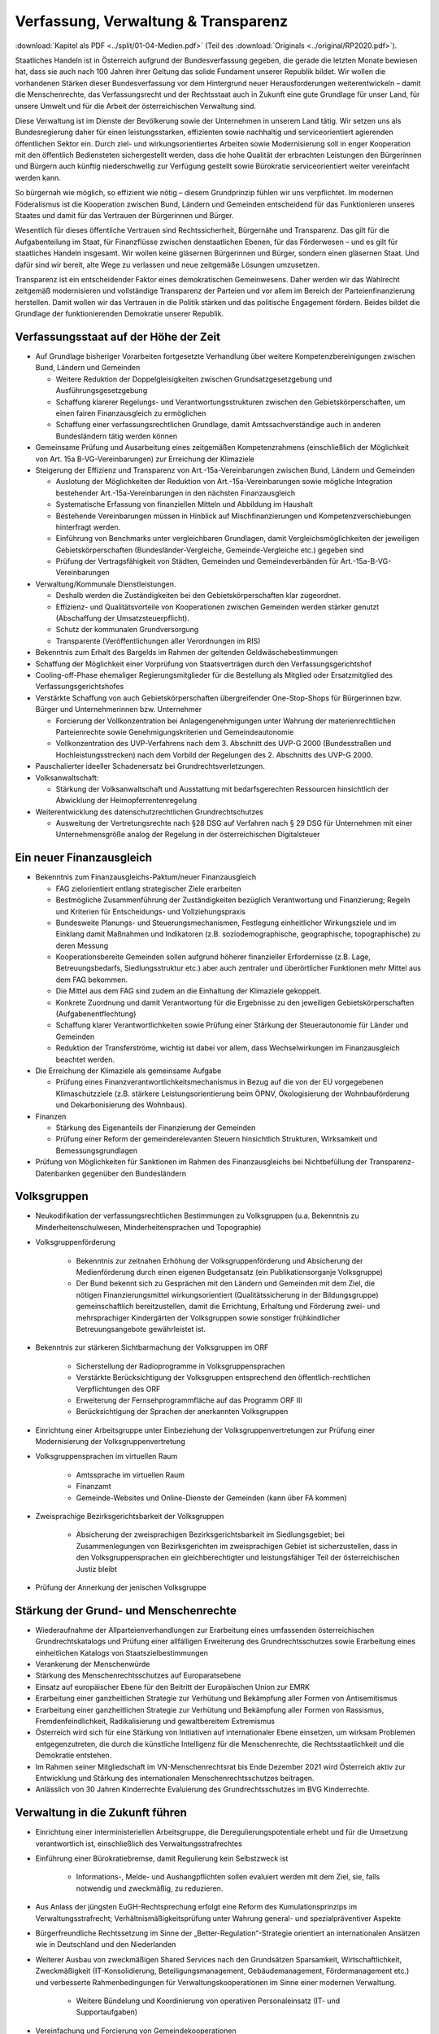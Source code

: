 ------------------------------------
Verfassung, Verwaltung & Transparenz
------------------------------------

:download:`Kapitel als PDF <../split/01-04-Medien.pdf>` (Teil des :download:`Originals <../original/RP2020.pdf>`).

.. todo::

  Formatieren, Überarbeiten, Original gegenchecken

Staatliches Handeln ist in Österreich aufgrund der Bundesverfassung gegeben, die gerade die letzten Monate bewiesen hat, dass sie auch nach 100 Jahren ihrer Geltung das solide Fundament unserer Republik bildet. Wir wollen die vorhandenen Stärken dieser Bundesverfassung vor dem Hintergrund neuer Herausforderungen weiterentwickeln – damit die Menschenrechte, das Verfassungsrecht und der Rechtsstaat auch in Zukunft eine gute Grundlage für unser Land, für unsere Umwelt und für die Arbeit der österreichischen Verwaltung sind.

Diese Verwaltung ist im Dienste der Bevölkerung sowie der Unternehmen in unserem Land tätig. Wir setzen uns als Bundesregierung daher für einen leistungsstarken, effizienten sowie nachhaltig und serviceorientiert agierenden öffentlichen Sektor ein. Durch ziel- und wirkungsorientiertes Arbeiten sowie Modernisierung soll in enger Kooperation mit den öffentlich Bediensteten sichergestellt werden, dass die hohe Qualität der erbrachten Leistungen den Bürgerinnen und Bürgern auch künftig niederschwellig zur Verfügung gestellt sowie Bürokratie serviceorientiert weiter vereinfacht werden kann.

So bürgernah wie möglich, so effizient wie nötig – diesem Grundprinzip fühlen wir uns verpflichtet. Im modernen Föderalismus ist die Kooperation zwischen Bund, Ländern und Gemeinden entscheidend für das Funktionieren unseres Staates und damit für das Vertrauen der Bürgerinnen und Bürger.

Wesentlich für dieses öffentliche Vertrauen sind Rechtssicherheit, Bürgernähe und Transparenz. Das gilt für die Aufgabenteilung im Staat, für Finanzflüsse zwischen denstaatlichen Ebenen, für das Förderwesen –
und es gilt für staatliches Handeln insgesamt. Wir wollen keine gläsernen Bürgerinnen und Bürger, sondern einen gläsernen Staat. Und dafür sind wir bereit, alte Wege zu verlassen und neue zeitgemäße Lösungen umzusetzen.

Transparenz ist ein entscheidender Faktor eines demokratischen Gemeinwesens. Daher werden wir das Wahlrecht zeitgemäß modernisieren und vollständige Transparenz der Parteien und vor allem im Bereich der Parteienfinanzierung herstellen. Damit wollen wir das Vertrauen in die Politik stärken und das politische Engagement fördern. Beides bildet die Grundlage der funktionierenden Demokratie unserer Republik.

Verfassungsstaat auf der Höhe der Zeit
--------------------------------------

* Auf Grundlage bisheriger Vorarbeiten fortgesetzte Verhandlung über weitere Kompetenzbereinigungen zwischen Bund, Ländern und Gemeinden

  * Weitere Reduktion der Doppelgleisigkeiten zwischen Grundsatzgesetzgebung und Ausführungsgesetzgebung
  * Schaffung klarerer Regelungs- und Verantwortungsstrukturen zwischen den Gebietskörperschaften, um einen fairen Finanzausgleich zu ermöglichen
  * Schaffung einer verfassungsrechtlichen Grundlage, damit Amtssachverständige auch in anderen Bundesländern tätig werden können

* Gemeinsame Prüfung und Ausarbeitung eines zeitgemäßen Kompetenzrahmens (einschließlich der Möglichkeit von Art. 15a B-VG-Vereinbarungen) zur Erreichung der Klimaziele

* Steigerung der Effizienz und Transparenz von Art.-15a-Vereinbarungen zwischen Bund, Ländern und Gemeinden

  * Auslotung der Möglichkeiten der Reduktion von Art.-15a-Vereinbarungen sowie mögliche Integration bestehender Art.-15a-Vereinbarungen in den nächsten Finanzausgleich
  * Systematische Erfassung von finanziellen Mitteln und Abbildung im Haushalt
  * Bestehende Vereinbarungen müssen in Hinblick auf Mischfinanzierungen und Kompetenzverschiebungen hinterfragt werden.
  * Einführung von Benchmarks unter vergleichbaren Grundlagen, damit Vergleichsmöglichkeiten der jeweiligen Gebietskörperschaften (Bundesländer-Vergleiche, Gemeinde-Vergleiche etc.) gegeben sind
  * Prüfung der Vertragsfähigkeit von Städten, Gemeinden und Gemeindeverbänden für Art.-15a-B-VG-Vereinbarungen

* Verwaltung/Kommunale Dienstleistungen.

  * Deshalb werden die Zuständigkeiten bei den Gebietskörperschaften klar zugeordnet.
  * Effizienz- und Qualitätsvorteile von Kooperationen zwischen Gemeinden werden stärker genutzt (Abschaffung der Umsatzsteuerpflicht).
  * Schutz der kommunalen Grundversorgung
  * Transparente (Veröffentlichungen aller Verordnungen im RIS)

* Bekenntnis zum Erhalt des Bargelds im Rahmen der geltenden Geldwäschebestimmungen

* Schaffung der Möglichkeit einer Vorprüfung von Staatsverträgen durch den Verfassungsgerichtshof

* Cooling-off-Phase ehemaliger Regierungsmitglieder für die Bestellung als Mitglied oder Ersatzmitglied des Verfassungsgerichtshofes

* Verstärkte Schaffung von auch Gebietskörperschaften übergreifender One-Stop-Shops für Bürgerinnen bzw. Bürger und Unternehmerinnen bzw. Unternehmer

  * Forcierung der Vollkonzentration bei Anlagengenehmigungen unter Wahrung der materienrechtlichen Parteienrechte sowie Genehmigungskriterien und Gemeindeautonomie
  * Vollkonzentration des UVP-Verfahrens nach dem 3. Abschnitt des UVP-G 2000 (Bundesstraßen und Hochleistungsstrecken) nach dem Vorbild der Regelungen des 2. Abschnitts des UVP-G 2000.

* Pauschalierter ideeller Schadenersatz bei Grundrechtsverletzungen.

* Volksanwaltschaft:

  * Stärkung der Volksanwaltschaft und Ausstattung mit bedarfsgerechten Ressourcen hinsichtlich der Abwicklung der Heimopferrentenregelung

* Weiterentwicklung des datenschutzrechtlichen Grundrechtschutzes

  * Ausweitung der Vertretungsrechte nach §28 DSG auf Verfahren nach § 29 DSG für Unternehmen mit einer Unternehmensgröße analog der Regelung in der österreichischen Digitalsteuer

Ein neuer Finanzausgleich
-------------------------

* Bekenntnis zum Finanzausgleichs-Paktum/neuer Finanzausgleich

  * FAG zielorientiert entlang strategischer Ziele erarbeiten
  * Bestmögliche Zusammenführung der Zuständigkeiten bezüglich Verantwortung und Finanzierung; Regeln und Kriterien für Entscheidungs- und Vollziehungspraxis
  * Bundesweite Planungs- und Steuerungsmechanismen, Festlegung einheitlicher Wirkungsziele und im Einklang damit Maßnahmen und Indikatoren (z.B. soziodemographische, geographische, topographische) zu deren Messung
  * Kooperationsbereite Gemeinden sollen aufgrund höherer finanzieller Erfordernisse (z.B. Lage, Betreuungsbedarfs, Siedlungsstruktur etc.) aber auch zentraler und überörtlicher Funktionen mehr Mittel aus dem FAG bekommen.
  * Die Mittel aus dem FAG sind zudem an die Einhaltung der Klimaziele gekoppelt.
  * Konkrete Zuordnung und damit Verantwortung für die Ergebnisse zu den jeweiligen Gebietskörperschaften (Aufgabenentflechtung)
  * Schaffung klarer Verantwortlichkeiten sowie Prüfung einer Stärkung der Steuerautonomie für Länder und Gemeinden
  * Reduktion der Transferströme, wichtig ist dabei vor allem, dass Wechselwirkungen im Finanzausgleich beachtet werden.

* Die Erreichung der Klimaziele als gemeinsame Aufgabe

  * Prüfung eines Finanzverantwortlichkeitsmechanismus in Bezug auf die von der EU vorgegebenen Klimaschutzziele (z.B. stärkere Leistungsorientierung beim ÖPNV, Ökologisierung der Wohnbauförderung und Dekarbonisierung des Wohnbaus).

* Finanzen

  * Stärkung des Eigenanteils der Finanzierung der Gemeinden
  * Prüfung einer Reform der gemeinderelevanten Steuern hinsichtlich Strukturen, Wirksamkeit und Bemessungsgrundlagen

* Prüfung von Möglichkeiten für Sanktionen im Rahmen des Finanzausgleichs bei Nichtbefüllung der Transparenz-Datenbanken gegenüber den Bundesländern

Volksgruppen
------------

* Neukodifikation der verfassungsrechtlichen Bestimmungen zu Volksgruppen (u.a. Bekenntnis zu Minderheitenschulwesen, Minderheitensprachen und Topographie)

* Volksgruppenförderung

    * Bekenntnis zur zeitnahen Erhöhung der Volksgruppenförderung und Absicherung der Medienförderung durch einen eigenen Budgetansatz (ein Publikationsorganje Volksgruppe)
    * Der Bund bekennt sich zu Gesprächen mit den Ländern und Gemeinden mit dem Ziel, die nötigen Finanzierungsmittel wirkungsorientiert (Qualitätssicherung in der Bildungsgruppe) gemeinschaftlich bereitzustellen, damit die Errichtung, Erhaltung und Förderung zwei- und mehrsprachiger Kindergärten der Volksgruppen sowie sonstiger frühkindlicher Betreuungsangebote gewährleistet ist.

* Bekenntnis zur stärkeren Sichtbarmachung der Volksgruppen im ORF

    * Sicherstellung der Radioprogramme in Volksgruppensprachen
    * Verstärkte Berücksichtigung der Volksgruppen entsprechend den öffentlich-rechtlichen Verpflichtungen des ORF
    * Erweiterung der Fernsehprogrammfläche auf das Programm ORF III
    * Berücksichtigung der Sprachen der anerkannten Volksgruppen

* Einrichtung einer Arbeitsgruppe unter Einbeziehung der Volksgruppenvertretungen zur Prüfung einer Modernisierung der Volksgruppenvertretung

* Volksgruppensprachen im virtuellen Raum

    * Amtssprache im virtuellen Raum
    * Finanzamt
    * Gemeinde-Websites und Online-Dienste der Gemeinden (kann über FA kommen)

* Zweisprachige Bezirksgerichtsbarkeit der Volksgruppen

    * Absicherung der zweisprachigen Bezirksgerichtsbarkeit im Siedlungsgebiet; bei Zusammenlegungen von Bezirksgerichten im zweisprachigen Gebiet ist sicherzustellen, dass in den Volksgruppensprachen ein gleichberechtigter und leistungsfähiger Teil der österreichischen Justiz bleibt

* Prüfung der Annerkung der jenischen Volksgruppe

Stärkung der Grund- und Menschenrechte
--------------------------------------

* Wiederaufnahme der Allparteienverhandlungen zur Erarbeitung eines umfassenden österreichischen Grundrechtskatalogs und Prüfung einer allfälligen Erweiterung des Grundrechtsschutzes sowie Erarbeitung eines einheitlichen Katalogs von Staatszielbestimmungen

* Verankerung der Menschenwürde

* Stärkung des Menschenrechtsschutzes auf Europaratsebene

* Einsatz auf europäischer Ebene für den Beitritt der Europäischen Union zur EMRK

* Erarbeitung einer ganzheitlichen Strategie zur Verhütung und Bekämpfung aller Formen von Antisemitismus

* Erarbeitung einer ganzheitlichen Strategie zur Verhütung und Bekämpfung aller Formen von Rassismus, Fremdenfeindlichkeit, Radikalisierung und gewaltbereitem Extremismus

* Österreich wird sich für eine Stärkung von Initiativen auf internationaler Ebene einsetzen, um wirksam Problemen entgegenzutreten, die durch die künstliche Intelligenz für die Menschenrechte, die Rechtsstaatlichkeit und die Demokratie entstehen.

* Im Rahmen seiner Mitgliedschaft im VN-Menschenrechtsrat bis Ende Dezember 2021 wird Österreich aktiv zur Entwicklung und Stärkung des internationalen Menschenrechtsschutzes beitragen.

* Anlässlich von 30 Jahren Kinderrechte Evaluierung des Grundrechtsschutzes im BVG Kinderrechte.

Verwaltung in die Zukunft führen
--------------------------------

* Einrichtung einer interministeriellen Arbeitsgruppe, die Deregulierungspotentiale erhebt und für die Umsetzung verantwortlich ist, einschließlich des Verwaltungsstrafrechtes

* Einführung einer Bürokratiebremse, damit Regulierung kein Selbstzweck ist

	* Informations-, Melde- und Aushangpflichten sollen evaluiert werden mit dem Ziel, sie, falls notwendig und zweckmäßig, zu reduzieren.

* Aus Anlass der jüngsten EuGH-Rechtsprechung erfolgt eine Reform des Kumulationsprinzips im Verwaltungsstrafrecht; Verhältnismäßigkeitsprüfung unter Wahrung general- und spezialpräventiver Aspekte

* Bürgerfreundliche Rechtssetzung im Sinne der „Better-Regulation“-Strategie orientiert an internationalen Ansätzen wie in Deutschland und den Niederlanden

* Weiterer Ausbau von zweckmäßigen Shared Services nach den Grundsätzen Sparsamkeit, Wirtschaftlichkeit, Zweckmäßigkeit (IT-Konsolidierung, Beteiligungsmanagement, Gebäudemanagement, Fördermanagement etc.) und verbesserte Rahmenbedingungen für Verwaltungskooperationen im Sinne einer modernen Verwaltung.

    * Weitere Bündelung und Koordinierung von operativen Personaleinsatz (IT- und Supportaufgaben)

* Vereinfachung und Forcierung von Gemeindekooperationen

* Entwicklung eines Konzeptes, um die Verwaltung von Liegenschaften im Eigentum des Bundes zu vereinfachen mit dem Ziel, Synergien nützen zu können (unter Einbeziehung der BHÖ und BIG)

* Zugang zu ÖNORMEN für Gebietskörperschaften sowie Bürgerinnen und Bürgern erleichtern. ÖNORMEN sind ein wichtiger Arbeitsbehelf für Behörden, die Erleichterung des Zugangs steigert die Effizienz und Umsetzbarkeit für Städte und Gemeinden.

* Erstellung und Evaluierung eines Verzeichnisses aller in Österreich tätigen Amtssachverständigen auf Ebene aller Gebietskörperschaften

* Verfahrensbeschleunigung und Effizienz steigerung verwaltungsgerichtlichen Verfahren:

    * Bessere Strukturierung von VwG-Verfahren und Nachbesserungen beim Schluss des Ermittlungsverfahrens
    * Prüfung der Möglichkeit, bei technischen Fragen Ermittlungs- bzw. Berechnungsaufträge an die belangten Behörden zu richten
    * Stärkung des Rechtsstaates durch Zuständigkeitsübertragung zwischen Landesverwaltungsgerichten in Fällen, wo ein Richter bzw. Richterin oder Mitarbeiter bzw. Mitarbeiterin eines LVwG Verfahrenspartei ist
    * Bei einer Säumnisbeschwerde soll der säumigen Verwaltungsbehörde eine Nachfrist zur Entscheidung gesetzt werden, in welcher diese verpflichtet ist, die Entscheidung nachzuholen, bevor die Entscheidungspflicht an das Verwaltungsgericht übergeht
    * Klarstellung, dass die Landesverwaltungsgerichte als „mitbeteiligte Behörden“ im Sinne des UVP-G anzusehen sind und daher Feststellungsanträge stellen können.
    * Modernisierung des Dienstrechts fortsetzen mit dem Ziel eines einheitlichen, modernen und durchlässigen Dienstrechts für alle neu eintretenden Bediensteten in Bund und in allen Ländern
    * Abgeflachte (höhere Einstiegsbezüge) bei gleichbleibendem Lebenseinkommen
    * Durchlässigkeit zwischen den Gebietskörperschaften und zur Privatwirtschaft fördern (eventuell dienstrechtliche Anpassungen)
    * Prüfung eines Modelles für die Altersteilzeit für Beamtinnen und Beamte
    * Adäquate Miteinbeziehung der bevorstehenden Pensionierungswelle und damit der Altersstruktur im Bundesdienst in strategische Planungen
    * Demografiesensible Personalpolitik zur Gewährleistung des notwendigen Wissenstransfers
    * Aufgabenorientierte Sicherstellung von ausreichend Personal- und Sachressourcen
    * Schaffung einer einheitlichen Basis des Dienstrechts für vertragliche wie auch öffentlich-rechtliche Dienstverhältnisse. Wichtig ist die Berücksichtigung von Berufsspezifika im Rahmen des Beamten-Dienstrechtsgesetzes
    * Bürokratieabbau bei der Nachbesetzung von Planstellen vorantreiben

* Schaffung von Rahmenbedingungen für die (temporäre) Verfügbarkeit von projektbezogenen Spezialistinnen und Spezialisten (IT, Technik, Wirtschaft etc.)

* Umfassende Gewährleistung der Sicherheit der öffentlich Bediensteten im Rahmen der Ausübung ihrer Tätigkeit

* Ehrenamtliche Tätigkeit und zivilgesellschaftliches Engagement anerkennen und wertschätzen

    * Förderung der Anerkennung für das Engagement von Ehrenamtlichen in der Öffentlichkeit und in der Gesellschaft
    * Bündelung und Ausbau auf Bundesebene bestehender Initiativen zu einer „Servicestelle Ehrenamt“ für Ehrenamtliche zu den verschiedensten Problemstellungen
    * Prüfung versicherungs- und arbeitsrechtlicher Aspekte ehrenamtlich Tätiger
    * Etablierung eines bundesweiten Preises für besonderes ehrenamtliches Engagement.
    * Anerkennung der Bedeutung des zivilgesellschaftlichen Engagements und dessen Organisationen für die Demokratie; die Bundesregierung bekennt sich weiterhin dazu, einen aktiven Dialog und respektvollen Umgang mit Nichtregierungsorganisationen zu fördern.
    * Evaluierung des Vollzuges und der Effizienz des Rechtsschutzes im Versammlungsrecht.

* Evaluierung und Prüfung des Lehredienstrechts

* Weiterentwicklung und Intensivierung der Grundausbildung und Weiterbildung im öffentlichen Dienst

* Stärkung der Bewusstseinsbildung über die Leistung des öffentlichen Dienstes nach dem Motto: „Wer sind wir, was macht der Staat, wofür wird unser Steuergeld verwendet“

    * Projekt beim BM für Öff. Dienst unter Einbindung aller Ressorts und der GÖD
    * Niederschwellig, Nutzung von Social Media

* Die Länder werden aufgefordert, Bautechnikverordnungen zu harmonisieren, damit die bautechnischen Vorschriften künftig für Unternehmen, die länderübergreifend arbeiten, anwenderfreundlicher, einfacher und klarer gestaltet sowie insgesamt reduziert werden können.

* Prüfung der Ansiedelung von Verwaltungstätigkeiten des Bundes in strukturschwache Regionen

* Abbau von überschneidenden Kompetenzen innerhalb der Verwaltung.

    * Heben von Synergien zwischen der Bundeswettbewerbshörde und dem Kartellanwalt sowie Prüfung einer eventuellen Zusammenführung

* Prüfung der Zweckmäßigkeit von ausgelagerten Stellen

    * Insbesondere auch Schaffung klarer Zielvorgaben für ausgegliederte Rechtsträger durch die öffentliche Hand
    * Kosten-Nutzen-Analyse und eingehende Prüfung der budgetären Auswirkungen

Modernes Förderwesen
--------------------

* Prüfung, bestehende Datenbanken in eine umfassende Transparenzdatenbank zu integrieren, sowie Verbesserung der Datenqualität und des Datenaustausches, um eine gesamthafte Sichtweise zu ermöglichen

* Ausarbeitung einer bundesweiten Förderstrategie unter Einbeziehung der Gebietskörperschaften mit Schwerpunkten, Volumina und Zielen, serviceorientierte Organisation sowie einer klaren Aufgabenzuordnung der Fördergeber

Nachhaltige öffentliche Vergabe sicherstellen
---------------------------------------------

* Einführung von ökosozialen Vergabekriterien, die bindend für die bundesweite Beschaffung sind

    * Einsatz für eine Stärkung der Regionalität im Rahmen EU-rechtlicher Vergaberichtlinien
    * Im Sinne des beschlossenen Best-Bieter-Prinzips muss der Fokus auf Qualitätskriterien liegen.

* Verlängerung der Schwellenwerte-Verordnung und Prüfung der Anhebung der Schwellenwerte im Sinne der Förderung der regionalen und ökosozialen Marktwirtschaft

Wahlrechtsreform
----------------

* Prüfung von Auszählung aller Urnen- sowie Briefwahlstimmen am Wahltag unter Beibehaltung sämtlicher Wahlgrundsätze, sodass das Ergebnis bereits am Wahltag bereitgestellt werden kann

* Erleichterungen bei der Briefwahl, insbesondere bei Beantragung, Ausstellung und Stimmabgabe am Gemeindeamt, Magistrat oder Bezirksamt

* Drei Wochen vor einer Wahl müssen Wahlberechtigte die Möglichkeit haben, die Briefwahl persönlich zu beantragen und unmittelbar im Anschluss auch auf der Gemeinde ihre Stimme abzugeben.

    * Dafür ist es notwendig, sich an die Lebensrealität der Bürgerinnen und Bürger anzupassen und beispielsweise auch Abendtermine zu ermöglichen.
    * Den Wahlberechtigten, die selbstverständlich einen Identitätsnachweis liefern müssen, sind adäquate Rahmenbedingungen zu bieten (getrennter Raum, Wahlzelle, ausreichend Zeit). Die Verwahrung der Stimmen liegt in der Verantwortung der Gemeinde und muss durch eine versiegelte Urne sichergestellt werden.
    * Bestehende Regelungen zur Mitnahme von Briefwahlkarten sowie deren Versand bleiben aufrecht.
    * Die Regelung bzgl. der Abgabe der Stimme mittels Briefwahlkarte in einem fremden Wahllokal bleibt bestehen. Wie bisher zählt die Bezirkswahlkommission diese Stimmen aus.
    * Fliegende Wahlkommissionen werden weiterhin bei Krankheitsfällen eingesetzt. Die betreffenden Wahlkommissionen sollten unter möglichst weitgehender Einbindung der wahlwerbenden Gruppen gebildet werden.

* Wahlkartenbeantragung kann nur individuell übertragen werden und nicht durch eine Organisation.

* Einfachere Gestaltung der Wahlkartenwahl, um die Anzahl der ungültigen Briefwahlstimmen zu senken

* Briefwahl auf dem Postweg analog zu Paketsendungen nachvollziehbar machen (z.B. mit Barcode). Zumindest der Eingang bei der Wahlbehörde sollte bestätigt werden.

* Ausweitung des behindertengerechten Wahlrechts – Einführung barrierefreier Stimmzettel und Wahlinformationen

* Prüfung einer etwaigen flexibleren Regelung für gemeindeübergreifende Wahllokale und Wahlsprengel

* Prüfung von elektronischen Alternativen zur physischen Auflage des Wählerverzeichnisses in Gemeinden

* Prüfung der vorgeschriebenen Größe der Wahlbehörden im Hinblick auf eine mögliche Verkleinerung

* Aufsichtspflichtige und Begleiterinnen bzw. Begleiter für Menschen mit besonderen Bedürfnissen dürfen im Wahllokal anwesend sein.

* Prüfung der Kammerwahlordnungen unter Einbeziehung der betroffenen Kammern, um Wahlen transparenter, für die Wahlberechtigten serviceorientierter zu gestalten und Missbrauch hintanzuhalten

* Prüfung einer einheitlichen Abgeltung von Wahlbeisitzerinnen und Wahlbeisitzer

* Prüfung der Einrichtung eines Pools für Bürgerinnen und Bürger zur Beschickung der Wahlkommissionen hinsichtlich der von den Parteien nicht besetzten Beiratspositionen.

* Prüfung einer Fristfestlegung bei Neuwahlbeschluss durch den Nationalrat.

* In der Vergangenheit wurden gerade in der Zeit vor Wahlen Beschlüsse gefasst mit langfristiger Auswirkung auf das Bundesbudget, ohne dass diese Beschlüsse den regulären Prozess einer Begutachtung durchlaufen sind. Daher sollen, unter Einbeziehung aller Parlamentsparteien, Maßnahmen geprüft werden, um in Vorwahlzeiten nachhaltiges und verantwortungsvolles Handeln im Parlament sicherzustellen und die üblichen Prozesse im Gesetzgebungsverfahren einzuhalten.

Kontroll- und Transparenzpaket Informationsfreiheit
---------------------------------------------------

* Abschaffung des Amtsgeheimnisses/ der Amtsverschwiegenheit

* Aufhebung von Art. 20 Abs. 3 und 4 B-VG

* Neu: Einklagbares Recht auf Informationsfreiheit

* Richtet sich an:

    * die Organe der Gesetzgebung,
    * die mit der Besorgung von Geschäften der Bundesverwaltung und der Landesverwaltung betrauten Organe,
    * Organe der Selbstverwaltung
    * Organe der Justizverwaltung
    * die Volksanwaltschaft sowie eine vom Land für den Bereich der Landesverwaltung geschaffene Einrichtung mit gleichwertigen Aufgaben wie die Volksanwaltschaft
    * Unternehmen, die der RH Kontrolle unterliegen – mit Ausnahme börsennotierter Unternehmen

* Pflicht zur aktiven Informationsveröffentlichung (im Verfassungsrang)

    * Informationen von allgemeinem Interesse (einfachgesetzlich zu regeln) sind in einer für jedermann zugänglichen Art und Weise zu veröffentlichen, insbesondere Studien, Gutachten, Stellungnahmen, Verträge ab einem festzulegenden Schwellenwert (Veröffentlichung in angemessener Frist, einfachgesetzlich festzulegen)
    * Schaffung eines zentralen Transparenzregisters

* Recht auf Zugang zu Informationen (unabhängig von der Form der Speicherung)

* Einschließlich Zugang zu (bereits angelegten) Dokumenten

* Kein Informationsrecht, soweit und solange die Geheimhaltung erforderlich und verhältnismäßig ist:

    * aufgrund der Vertraulichkeit personenbezogener Daten im Sinne der DSGVO,
    * aufgrund außen– und integrationspolitischer Gründe,
    * im Interesse der nationalen Sicherheit, der umfassenden Landesverteidigung oder der Aufrechterhaltung der öffentlichen Ordnung und Sicherheit,
    * zur Vorbereitung einer behördlichen Entscheidung,
    * sofern ein erheblicher wirtschaftlicher oder finanzieller Schaden einer Gebietskörperschaft oder eines sonstigen Selbstverwaltungskörpers droht,
    * zur Wahrung von Geschäfts- oder Betriebsgeheimnissen, sofern diese durch innerstaatliches oder EU-Recht geschützt sind,
    * wegen der Vertraulichkeit von Beratungen von Behörden, sofern eine derartige Vertraulichkeit gesetzlich vorgesehen ist,
    * zum Schutz laufender Ermittlungs-, Gerichts- und Disziplinarverfahren.

* Missbrauchsklausel in Anlehnung an das UIG bzw. Auskunftspflichtsgesetz

* Übermittlung der Informationen bzw. Dokumente unverzüglich, jedenfalls binnen 4 Wochen, in begründeten Fällen ist die Frist auf insgesamt 8 Wochen zu verlängern

* Gebührenfrei

* Rechtsschutz analog zum Umweltinformationsgesetz; Entscheidungsfrist: 2 Monate nach Einlangen, 2 Monate Entscheidungsfrist des Landesverwaltungsgerichts

* Die weisungsfreie und unabhängige Datenschutzbehörde soll als Beratungs- und Servicestelle den umfassten Institutionen zur Seite stehen


Modernes Parteiengesetz als Grundpfeiler für das Funktionieren des demokratischen Staatswesens
----------------------------------------------------------------------------------------------

Mehr Transparenz

* Stärkung der Prüfungsrechte des Rechnungshofs: Zusätzlich zu den bestehenden Befugnissen des Rechnungshofs nach dem Rechnungshofgesetz, insbesondere die Parteienförderung zu kontrollieren, werden folgende Ausweitungen der Kontrollrechte angestrebt:

    * Der Rechnungshof erhält originäre und direkte Kontroll- und Einschaurechte bei konkreten Anhaltspunkten zur Feststellung der Vollständigkeit und Richtigkeit des Rechenschaftsberichts der Parteien und der Einhaltung des Parteiengesetzes.
    * Zusätzlich kann der Rechnungshof bei begründetem Verdacht auf Verletzung des Parteiengesetzes von sich aus jederzeit tätig werden und prüfen.

* Alle Spenden (Einzelspenden) über 500 Euro sollen bis spätestens drei Monate nach Erhalt der Spende veröffentlicht werden.

    * Offenlegung, auf welcher Organisationsebene (Bund/Land/Bezirk/Gemeinde) bzw. bei welcher Teilorganisation oder nahestehenden Organisation die Spende angefallen ist
    * Einzelspenden ab 2.500 Euro sind wie bisher unverzüglich zu veröffentlichen.
    * Legistische Präzisierung einer Frist, innerhalb der die politischen Parteien eingehende Spenden zu überprüfen und gegebenenfalls abzulehnen haben

* Klarstellung: Über rechtlich verbindlich festgelegte Mitgliedsbeiträge hinausgehende Zuwendungen des einzelnen Mitglieds werden als Spende behandelt.

* Höhe der meldepflichtigen Mitgliedsbeiträge unter 7.500 Euro evaluieren

* Erstellung und Veröffentlichung von Bewertungsrichtlinien für Sachspenden und lebende Subventionen

* Anonyme Spenden auf maximal 200 Euro begrenzen

* Prüfung der Nachvollziehbarkeit von Zuwendungen von Berufs- und Wirtschaftsverbänden sowie anderer Interessenvertretungen

* Erfassung bzw. Verhinderung von Umgehungsstrukturen: Evaluierung und Anpassung des Begriffs der nahestehenden Organisationen zur Vermeidung von Umgehungskonstruktionen unter Beachtung der Empfehlungen des Rechnungshofs

* Prüfung, ob Verstöße gegen die Spendenverbotsregelungen ab einer gewissen Grenze auch Sanktionen gegenüber wissentlich handelnden Spenderinnen und Spendern auslösen

* Ausdehnung des Spendenverbots für Unternehmen, an denen die öffentliche Hand direkt oder indirekt beteiligt ist

* Auslandsspenden: Evaluierung der Regelungen zum Spendenverbot von ausländischen natürlichen und juristischen Personen hinsichtlich der Vollziehbarkeit

* Zur Bürokratievereinfachung werden Spenden bis zu einer Bagatellgrenze von 100 Euro nicht in die Spendenobergrenze von 750.000 Euro eingerechnet

Bundespräsidentenwahlgesetz – analoge Regelungen vorsehen

* Anpassung des Bundespräsidentenwahlgesetzes hinsichtlich der Transparenzregelungen des Parteiengesetzes (u.a. Prüfkompetenz für RH, Wahlkampfkostenobergrenze und Spendenobergrenze)

Inhalte des Rechenschaftsberichts

* Neustrukturierung der Gliederung des Rechenschaftsberichts hinsichtlich der Einnahmen und Ausgaben bzw. Erträge und Aufwendungen in Anlehnung an das UGB (und Festlegung der Rechnungslegungsgrundsätze)

    * unter Beibehaltung der über Kredittilgungen
    * unter Beibehaltung der über Investitionen
    * unter Beibehaltung der über Beteiligungen
    * unter Beibehaltung der Informationen von Geldflüssen nahestehender Organisationen
    * unter zusätzlicher Ausweisung von Geldflüssen innerhalb der Parteiorganisationen

* Bund: Bilanzierung der Bundespartei

* Land: Rechenschaftsbericht mit zusätzlichen Ausweisen der Immobilien, Kredite und Darlehen von dritter Seite über 50.000 Euro; Kredit- bzw. Darlehenshöhe, Laufzeit, Angaben zur Bank/Person und die konkreten Vertragskonditionen sind dem Rechnungshof bekannt zu geben

* Detaillierte Einnahmen- und Ausgabenaufstellung von Bezirksorganisationen, Statutar- und Landeshauptstädten

* Prüfung der Konkretisierung der Zwecke, für welche die Mittel der Parteienförderung verwendet wurden

* Ausweisung der nahestehenden Organisationen

* Präzisierung der Verpflichtung zur Offenlegung der Rechtsgeschäfte zwischen staatlichen Stellen und Parteiunternehmen (Richtung und jeweiliger Umfang der Geldflüsse gegenüber dem Rechnungshof)

* Aufbewahrungspflichten: Die Pflicht, die Bücher aufzubewahren, sollte auf sieben Jahre festgelegt werden.

* Zeichnungsregister im Parteienregister, ähnlich wie im Firmenbuch oder Vereinsgesetz

* Impressumspflicht bei politischen Inseraten

Wahlwerbungskosten

* Pflicht zur Veröffentlichung eines eigenen Rechenschaftsberichts nach definierter Gliederung über die Wahlwerbungsausgaben innerhalb von sechs Monaten nach der Wahl (RH-Prüfung dann im Rahmen der regulären Prüfung des jährlichen Rechenschaftsberichts)

* Fixe und erhöhte Strafen bei Überschreitung der Wahlwerbungsausgaben:
    * 0 -10% Überschreitung: 15%
    * 10 - 25% Überschreitung: 50% des 2. Überschreitungsbetrages
    * 25 - 50% Überschreitung: 150% des 3. Überschreitungsbetrages
    * Über 50% Überschreitung: 200% des 4. Überschreitungsbetrages

* Ausdrückliche legistische Klarstellung, dass unter Wahlwerbungsausgaben ausschließlich Aufwendungen im Zeitraum vom Stichtag bis zum Wahltag zu verstehen sind (unabhängig von Rechnungs- und Zahlungsterminen)

* Evaluierung des neu eingeführten Monitoring-Verfahrens zu den Wahlwerbungsausgaben

* Registrierungspflicht für Personenkomitees beim RH (anstatt UPTS) mit Einverständniserklärung der begünstigten Partei; Evaluierung einer Registrierungspflicht auch für „Third Parties“ (z.B. Vereine), deren Ausgaben jenseits eines Freibetrages (z.B. bundesweite Wahlen 7.500 Euro, Gemeinderats- und Landtagswahlen entsprechend niedriger) liegen

* Prüfung möglicher gesetzlicher Regelungen, welcher Organwalter für falsche, unrichtige, unvollständige Meldungen die Verantwortung zu tragen hat

Sponsoring und Inserate

* Jeweils gesonderter Ausweis von Einnahmen aus Sponsoring und Inseraten bei den einzelnen Organisationseinheiten entsprechend der Rechenschaftsberichte

* Erfassung von Inseraten in Medien, deren Medieninhaber eine nahestehende Organisation oder eine Gliederung der Partei ist

Sanktionen

* Grundsätzliche Überprüfung des Sanktionensystems des PartG auf Vollständigkeit und Transparenz, insbesondere:
    * Sanktionen für nicht fristgerechte Abgabe des Rechenschaftsberichts
    * Sanktion für fehlenden Ausweis der Wahlwerbungsausgaben im Rechenschaftsbericht
    * Klare Verjährungsfristen für Verstöße gegen das Parteiengesetz
    * Beginn der einjährigen Verjährungsfrist bei verwaltungsstrafrechtlichen Regelungen gegen individuelle Entscheidungsträger erst ab dem Zeitpunkt der Übermittlung des Rechenschaftsberichts

Weniger Bürokratie

* Klare Differenzierung zwischen Aktivitäten der politischen Parteien und der Zivilgesellschaft
    * Ehrenamtliches zivilgesellschaftliches Engagement, das ohne Gegenleistung getätigt wird, soll durch die Regelung des Parteiengesetzes nicht beschränkt werden. Diesbezüglich ist eine Regelung speziell zu Sachspenden zu prüfen.

Mehr Transparenz bei Stellenbesetzungen
---------------------------------------

* Erweiterung der Prüfzuständigkeit des RH auch auf Unternehmen ab einer öffentlichen Beteiligung von 25% mit Ausnahme der börsennotierten Unternehmen

* Evaluierung von Bestellungen von Geschäftsführungsorganen (insb. Vorständen) in Unternehmen mit staatlicher Beteiligung mit der Zielsetzung der Verbesserung der Transparenz und Objektivierung bei Bestellungsvoraussetzungen